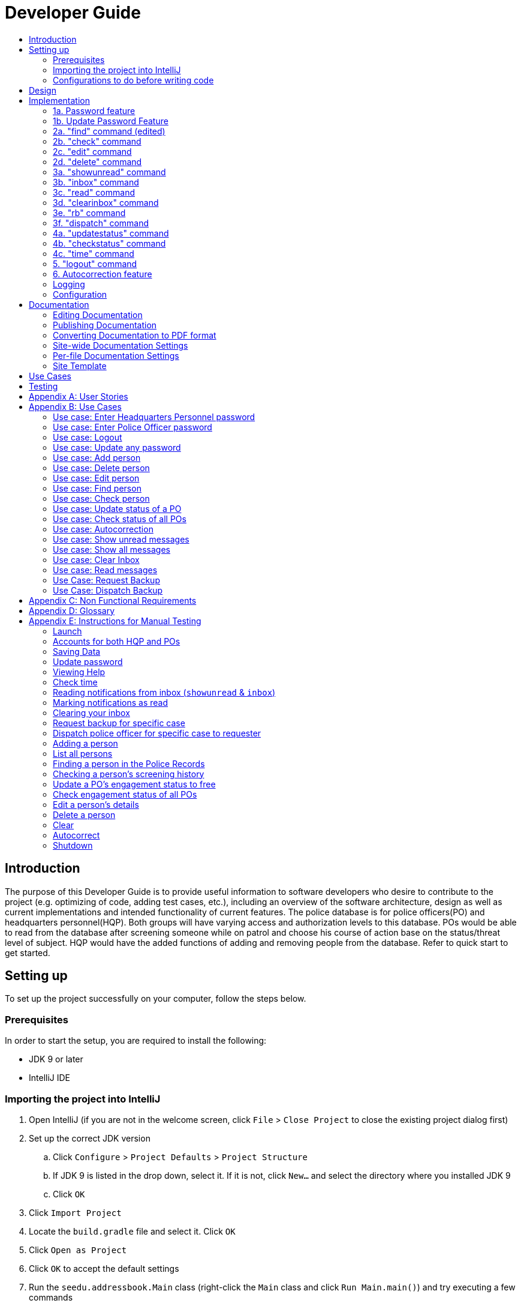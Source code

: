 = Developer Guide
:site-section: DeveloperGuide
:toc:
:toc-title:
:imagesDir: images
:stylesDir: stylesheets
:experimental:

== Introduction
The purpose of this Developer Guide is to provide useful information to software developers who desire to contribute to the project (e.g. optimizing of code, adding test cases, etc.), including an overview of the software architecture, design as well as current implementations and intended functionality of current features. The police database is for police officers(PO) and headquarters personnel(HQP). Both groups will have varying access and authorization levels to this database. POs would be able to read from the database after screening someone while on patrol and choose his course of action base on the status/threat level of subject. HQP would have the added functions of adding and removing people from the database. Refer to quick start to get started.

== Setting up
To set up the project successfully on your computer, follow the steps below.

=== Prerequisites
In order to start the setup, you are required to install the following:

* JDK 9 or later
* IntelliJ IDE

=== Importing the project into IntelliJ

. Open IntelliJ (if you are not in the welcome screen, click `File` > `Close Project` to close the existing project dialog first)
. Set up the correct JDK version
.. Click `Configure` > `Project Defaults` > `Project Structure`
.. If JDK 9 is listed in the drop down, select it. If it is not, click `New...` and select the directory where you installed JDK 9
.. Click `OK`
. Click `Import Project`
. Locate the `build.gradle` file and select it. Click `OK`
. Click `Open as Project`
. Click `OK` to accept the default settings
. Run the `seedu.addressbook.Main` class (right-click the `Main` class and click `Run Main.main()`) and try executing a few commands
. Run all the tests (right-click the `test` folder, and click `Run 'All Tests'`) and ensure that they pass
. Open the `StorageFile` file and check for any code errors
.. Due to an ongoing https://youtrack.jetbrains.com/issue/IDEA-189060[issue] with some of the newer versions of IntelliJ, code errors may be detected even if the project can be built and run successfully
.. To resolve this, place your cursor over any of the code section highlighted in red. Press kbd:[ALT + ENTER], and select `Add '--add-modules=java.xml.bind' to module compiler options`

=== Configurations to do before writing code

==== Configuring the coding style

This project follows https://github.com/oss-generic/process/blob/master/docs/CodingStandards.adoc[oss-generic coding standards]. IntelliJ's default style is mostly compliant with ours but it uses a different import order from ours. To rectify,

. Go to `File` > `Settings...` (Windows/Linux), or `IntelliJ IDEA` > `Preferences...` (macOS)
. Select `Editor` > `Code Style` > `Java`
. Click on the `Imports` tab to set the order

* For `Class count to use import with '\*'` and `Names count to use static import with '*'`: Set to `999` to prevent IntelliJ from contracting the import statements
* For `Import Layout`: The order is `import static all other imports`, `import java.\*`, `import javax.*`, `import org.\*`, `import com.*`, `import all other imports`. Add a `<blank line>` between each `import`

Optionally, you can follow the <<UsingCheckstyle#, UsingCheckstyle.adoc>> document to configure Intellij to check style-compliance as you write code.

==== Updating documentation to match your fork

After forking the repo, the documentation will still have the SE-EDU branding and refer to the `se-edu/addressbook-level3` repo.

If you plan to develop this fork as a separate product (i.e. instead of contributing to `se-edu/addressbook-level3`), you should do the following:

. Configure the <<Docs-SiteWideDocSettings, site-wide documentation settings>> in link:{repoURL}/build.gradle[`build.gradle`], such as the `site-name`, to suit your own project.

. Replace the URL in the attribute `repoURL` in link:{repoURL}/docs/DeveloperGuide.adoc[`DeveloperGuide.adoc`] and link:{repoURL}/docs/UserGuide.adoc[`UserGuide.adoc`] with the URL of your fork.

==== Setting up CI

Set up Travis to perform Continuous Integration (CI) for your fork. See <<UsingTravis#, UsingTravis.adoc>> to learn how to set it up.

== Design
The diagram below shows a high level architecture design of the current classes that are used in the project.

image::mainClassDiagramFULLedited.png[]

== Implementation
This section describes some of the more important details of certain features implemented.

// tag::password[]
[[password]]
=== 1a. Password feature

image::Password.PNG[]

*Current Implementation*

This feature provides different access levels of commands to the user, depending on the password entered.

. unlockDevice() - attempts to match a hashcoded user input with an existing password in the passwordStorage.txt file.

The following is an example usage scenario of the password feature.

Step 1: User enters password for HQP.

Step 2: decipherUserCommandText() in MainWindow class identifies command as a password input, through the use of isLocked() method in the Password class.

Step 3: unlockDevice() in Password class is called.

Step 4: The user input, userCommandText, is then hashcoded using userCommandText.hashCode().

Step 5: Using a Buffered reader from the readAndWrite class, a loop through passwordStorage.txt tries to match the hashcoded input with an existing password.

Step 6: The user and password are stored in passwordStorage.txt in this format : "userID (hashcoded)password".

Step 7: When matched, the userID is returned and a welcome message is displayed for the particular user.


==== Design Considerations

===== Aspect: How password feature is implemented

* **Alternative 1 (current choice):** Using a password with no need for username
** Pros: Reduce user's keyboard input
** Cons: Slow buffered reader has to loop through all passwords in the text file
* **Alternative 2:** Using username and password
** Pros: Can use a hashmap for quick look up, with the userID as key and hashcoded password as the value
** Cons: More input from user, and difficult to store in an external text file.

=== 1b. Update Password Feature
image::updatePassword.png[]

*Current Implementation*

This feature enables only HQP to update any existing password.

. updatePassword() - user enters existing password to update.
. updatePasswordFinal() - user enters new alphanumeric password to replace existing password.

The following is an example usage scenario of the update password feature.

Step 1: User enters password for HQP.

Step 2: User enters "update password" command.

Step 3: decipherUserCommandText() in MainWindow class identifies the command as "update password" and begins update password sequence.

Step 4: User enters password for HQP.

Step 5: Similar to the password feature, the process of the user input to match the existing HQP password maintains.

Step 6: User enters new 5-character long alphanumeric password.

Step 7: The new entered password runs through passwordValidityChecker() to check if the password is at least 5 characters long and at least alphanumeric. This password is stored as oneTimePassword String.

Step 8: The user enters the same new password. It matches with the oneTimePassword.

Step 9: The Buffered reader then reads reads through passwordStorage.txt, and a Print writer from the ReadAndWrite class writes existing passwords to a temporary file, while writing the new password in place of the old password to change.


==== Design Considerations

===== Aspect: How password feature is implemented

* **Alternative 1 (current choice):** Using a password with no need for username
** Pros: Reduce user's keyboard input
** Cons: Slow buffered reader has to loop through all passwords in the text file
* **Alternative 2:** Using username and password
** Pros: Can use a hashmap for quick look up, with the userID as key and hashcoded password as the value
** Cons: More input from user, and difficult to store in an external text file.

// end::password[]

// tag::find[]
[[find]]
=== 2a. "find" command (edited)
image::FindCommand_Sequence.png[]

*Current Implementation*

The new "find" command is revised from the existing "find" command in AB3. Instead of finding a person by name, it finds a person using his NRIC.
It also implements the following operations:

. execute() - executes the "find" command itself and displays the result to the user.
. getPersonWithNric() - Searches the Police Records to retrieve the person with the specified NRIC.

The following is an example usage scenario of the "find" command:

Step 1: The user input his password and unlocks the system.

Step 2: The user executes "find s1234567a" command.

Step 3: Parser class determines the command word and runs prepareFind method.

Step 4: prepareFind determines string is a valid nric, then instantiates a new FindCommand.

Step 5: Logic class calls the execute() method on the FindCommand object.

Step 6: The getPersonWithNric() method called in execute() searches the Police Records for the person with "s1234567a" if he exists and person is stored in a list.

Step 7: The person is found and is stored in a matchedPerson list variable. execute() returns a CommandResult using the matchedPerson list as its argument.

Step 8: The CommandResult object displays to the user the searched person and his details, all of which in string form.


Alternatives considered:

*  Continue to use the original way of finding by name
** However, there could be multiple people with the same name
** Using nric to find people would be better as each person has a unique nric
// end::find[]

// tag::check[]
[[check]]
=== 2b. "check" command
image::CheckCommand_Sequence.png[]

*Current Implementation*

Only HQP may use this command. This command displays the timestamps of which a person with the specified NRIC was screened using the "find" command.
The "check" command makes some use of the "find" command. Every time the "find" command successfully finds a person, a line in the format of:
"NRIC timestamp" is printed in a text file called "screeningHistory.txt". The "check" command will read this file and retrieve the timestamps
corresponding to the specified NRIC.

It also implements the following operations:

. execute() - executes the "check" command itself and displays the result to the user.
. getPersonWithNric() - Searches the Police Records to retrieve the person with the specified NRIC.

Below is an example of its usage:

Step 1: The user(a HQP) input his password and unlocks the system.

Step 2: The user executes "check s1234567a"

Step 3: Parser class determines the command word and runs prepareCheck method.

Step 4: prepareCheck determines string is a valid nric, then instantiates a new CheckCommand.

Step 5: Logic class calls the execute() method on the CheckCommand object.

Step 6: execute() also calls the getPersonWithNric() method. This method will read the screeningHistory.txt line by line, where each line
is in the format of "NRIC timestamp", for example "s1234567a 18/10/2018-2038hrs by hqp". Each line is split into the NRIC and timestamp. If line[0] is the NRIC specified,
the corresponding timestamp is stored in a list.

Step 7: The list from step 6 gets returned by execute() to create a CommandResult object which displays all the timestamps to the user.


Alternatives considered:

* Having a text file for each person, stored in a 'persons' folder
** Each timestamp would then be stored in the respective text file
** Pros: Retrieving timestamps would be much more efficient
** Cons: Space complexity would increase especially if the number of persons increased drastically
// end::check[]

// tag::edit[]
[[edit]]

=== 2c. "edit" command

image::EditCommand.png[]
*Current Implementation*

Only a HQP may use this command. This command allows HQP to update their chosen parameters which include the status, offense, postal code
and wanted attributes of a specific NRIC. It is similar to the "find" command in the sense that
it searches for the person in the Police Records list by NRIC. At least one parameter must be updated. Offenses are added not replaced.

It also implements these methods:

1. execute() - executes the "edit" command itself and displays result to user

This is an example scenario of "edit" command

Step 1: The user inputs HQP password and logs in as HQP.

Step 2: The user types "edit n/s1234567a p/510247 s/wanted w/murder o/gun" and executes it.

Step 3: Parser class determines the command word and runs the prepareEdit method

Step 4: prepareEdit method in Parser class would parse each non-empty input such as NRIC, Postal Code, Status, Wanted & Offense
        from the input text to instantiate the EditCommand class.

Step 5: Logic class then calls the execute method on EditCommand Object.
        Person with NRIC "s1234567a" is searched for in the Police Records. If he/she exists,
        then the person's attributes get updated accordingly.

Step 6: CommandResult with successful message is returned to Logic class, which then displays
        to user: "Edited person: s1234567a".

* Alternatives considered: Saving intended's person data, deleting it & adding a new person
** Pros: Would not need to change existing implementations of Person class
** Cons: Inefficient time complexity as need to delete & add new Person, complex implementation

// end::edit[]

// tag::delete[]
[[delete]]
=== 2d. "delete" command
image::DeleteCommand_Sequence.png[]

*Current Implementation*

Only a HQP may use this command. A person's data is allowed to be deleted from the Police Records. It also
implements the following methods:

. execute() - executes the "delete" command itself and displays the success or error message to the user
. resultDeletePrediction() - In the event that the user inputs an NRIC that does not exists, this method will check the Police Records and try to return any person with a similar NRIC to what was given by the user

The following is an example usage scenario of the "delete" command:

Step 1: The user(a HQP) input his password and unlocks the system.

Step 2: The user executes "delete s1234567a"

Step 3: Parser class determines the command word and runs prepareDelete method.

Step 4: prepareDelete determines string is a valid nric, then instantiates a new DeleteCommand.

Step 5: Logic class calls the execute() method on the DeleteCommand object.

Step 6: In execute(), the Police Records will be iterated through to see if the person with the said NRIC exists.
If not, resultDeletePrediction() will be called to check if any person has an NRIC close to the input.

Step 7: Once the person is deleted, a success message will be displayed to the user using a CommandResult object,
else it would be an error message stating the person with said NRIC does not exist


Alternatives considered:

* Delete by name parameter
** Pros: Much more readable to user to delete a name than an NRIC
** Cons: There can be more than 1 person with the same name, so deleting should use a more unique parameter
//end ::delete[]

// tag::wkFeatures[]
[[wkFeatures]]

=== 3a. "showunread" command
image::inboxCommand.png[]

*Current Implementation*

Once system is unlocked, regardless of which user you are, you can use this command. This command lists the new/unread messages in your inbox based on the password you used to unlock the system.
When messages are sent, they are stored inside a text file called "inboxMessages/'userID'", where 'userID' refers to the ID of the intended recipient.
These text files store messages directed to each individual who can log in and access their personalised inbox.
It also implements the following operations:

. execute() - executes the "showunread" command itself and displays the result to the user.
. loadMessages() - Searches the text file storing messages for the specific police officer identified by the userID and loads it into a data structure, sorting the messages according to how urgent they should be attended to (sorted first by read status, followed by priority and then the time the message was sent).
. concatenateMsg() - Loaded messages are then concatenated in a single string as `fullPrintedMessage` and passed to the main window through CommandResult.

The following is an example usage scenario of the "showunread" command:

Step 1: The user input his password and unlocks the system.

Step 2: The user executes "showunread" command. The "showunread" command calls execute() which also calls getMessagesFor() method.

Step 3: The loadMessages() method searches message storage file for the messages directed to the respective user, if any, and they are stored into a data structure.

Step 4: The messages that are found and are stored in a TreeSet, split by its read status, message priority, timestamp, and the message itself for sorting purposes.

Step 5: The concatenateMsg() method will then append all unread messages in sorted order to a string to be passed to the CommandResult object later.

Step 6: execute() returns a CommandResult using the concatenated string as its argument.

Step 7: The CommandResult object displays to the user the number of unread messages he has, and the list of unread messages sorted according to their urgency.


Alternatives considered:

* Using a List instead of a TreeSet.
** Pros: Smaller space complexity.
** Cons: Less efficient code as 'sort' function must be called every time a new message is stored to maintain sorted order.
Eventually, we decided to use TreeSet in our implementation as we felt that the pros outweighed the cons. This becomes more obvious when the amount of data stored gets larger.

* Using a single text file for storing messages, storing the userID of the recipient in the text file.
** Pros: Fewer files to manage and filepaths to traverse.
** Cons: Less efficient as it means more memory is required for storage per message stored (additional information of recipient of message required to be stored in the data structure itself when loaded).
Eventually, we also used multiple message storage files, each dedicated to a specific user, as this allowed us to increase the time efficiency of the code as the getMessagesFor() method did not need to sort through the messages based on recipient anymore. This benefit becomes especially obvious as well when there is a large number of messages that has to be stored, directed towards multiple users.

=== 3b. "inbox" command

*Current Implementation*
Inbox command has the same implementation as the "showunread" command - except that it shows you all the messages that are in your inbox (both read and unread).
This is to allow you to access the messages that you have previously marked as read.

=== 3c. "read" command
image::ReadCommand_Sequence.png[]

*Current Implementation*

Once the system is unlocked, you can access unread messages directed to you via the "showunread" command explained above.
Once action has been taken based on what the message sent to you is about, you can mark the message as read using the "read" command. Messages displayd in "showunread" command is first stored inside a static HashMap, with the key as the message index and the message itself as the value of the HashMap. When the user wishes to mark a message as read, he will type "read 'index'", and the respective message displayed at that specific index will be marked as read and updated in the message storage file of the user.
The "read" command can only be used after the "showunread" command has been used at least once successfully.

The following is an example usage scenario of the "read" command:

Step 1: User inputs his password and unlocks the system.

Step 2: User executes "showunread" OR "inbox" command. If command is successfully executed, a list of unread messages directed to the user will be displayed.

Step 3: Messages that are read from the user's inbox will also be recorded in a static HashMap called `recordNotifications`, with the message index used as the key.

Step 4: User executes "read 3" command. If 3 is a valid index (i.e. there were at least 3 unread messages that were displayed), the third message displayed will be marked as read.

Step 5: For the messages to be marked as read, the message itself is updated in the HashMap based on the index, and the message storage text file will be overwritten with the messages stored in the HashMap, effectively updating the read status of the message read.

Step 6: The CommandResult object displays to the user a message indicating that the updating of the read status was successful or not.

=== 3d. "clearinbox" command
image::ClearInboxCommand_Sequence.png[]

*Current Implementation*

Once the system is unlocked, you can clear your own inbox should there be too many messages stored in it using this command.
Once the command has been entered, ReadNotification object will first be generated to attempt reading from the text file storing messages in your inbox.
This is to check that the file exists in the first place. If it reads from the text file successfully, a WriteNotification object will then be generated, instantiating a PrintWriter that overwrites the contents in the
text file storing the messages in your inbox.

It also implements the following methods:

. execute() - executes the "clearinbox" command and displays the result to the user.
. readFromFile() - method from ReadNotification object that attempts to access the contents of the text file.
. clearInbox() - method from WriteNotification object that clears the content in the text file storing the user's messages.
. clearInboxRecords() - clears any records of messages displayed to ensure that all traces of existing messages are also cleared.

The following is an example usage scenario of the "clearinbox" command:

Step 1: User inputs his password and unlocks the system.

Step 2: User executes "clearinbox" command. If command is successfully executed, the feedback "Inbox cleared!" will be displayed to the user.
// end::wkFeatures[]

// tag::request[]
[[request]]
=== 3e. "rb" command

image::RequestCommand.PNG[]

*Current Implementation*

The rb command is an abbreviation of request backup.
Both PO & HQP can use this command as anyone can request for help.
When the command is executed, a Msg object is generated.
Inside this Msg object, several fields exist which include:

- Priority of offense
- Patrol resource ID of requester
- Patrol resource respective Google Maps URL Location.
- Current case patrol resource needs help with

Then the Msg object is passed to the writeNotifcation object to be written into the HQP's message file.
The filepath for HQP's message is ./inboxMessages/headquartersInbox

It also implements these following methods:

1. execute() - executes the "RequestHelpCommand" command and displays result to user.

The following is an example usage scenario of the "rb" command:

Step 1: User inputs PO1 password and logs in as PO1.

Step 2: User executes "rb gun".

Step 3: Parser class identifies user command as "rb" and runs prepareRequest method.

Step 4: prepareRequest method identifies offense & current user ID session.

Step 5: RequestHelpCommand class is instantiated with message template consisting  & case
        which in this case is 'gun'.

Step 6: WriteNotification is instantiated to write the message the HQP inbox file.

Step 7: CommandResult with successful message is returned to Logic class, which then displays
                to user: "Request for backup case from po1 has been sent to HQP."



* Alternatives considered: Chat Client API
** Pros: Real time system supported, allows remote communication
** Cons: Chat Client does not store messages after closing application (data does not persist), not much API documentation available for beginners

// end::request[]

// tag::dispatch[]
[[dispatch]]
=== 3f. "dispatch" command
image::DispatchCommand.PNG[]

*Current Implementation*

Only HQP has access to the "dispatch" command.
Dispatch command sends a message to both the designated requester & backup officers.
The system creates two WriteNotification classes, the first writes to the requester
inbox and the second writes to the backup officer inbox.

The message sent to the requester's inbox includes the ETA for the backup officer
with his/her location both in raw longitude & latitude form and Google Maps URL format.

It is similar for the message sent to the backup's inbox which includes the ETA that
he/she should arrive within & Google Maps URL location of the requester's Location.

It also implements these following methods:

1. execute() - executes "dispatch" command and displays result to user

The following is an example usage scenario of the "dispatch" command:

Step 1: User inputs HQP password and logs in as HQP.

Step 2: User executes "dispatch PO1 gun PO3".

Step 3: Parser class identifies user command as "dispatch" and runs prepareDispatch method.

Step 4: prepareDispatch method identifies PO1 as backup officer, gun as case & PO3 as requester officer.

Step 5: DispatchCommand class is instantiated with 2 different WriteNotification classes for two different files.

Step 6: DispatchCommand object is executed,
        Msg for requester & backup officer are generated to include content explained above.

Step 7: Both Msg objects are passed to WriteNotification class to be written to the respective recipient files.

Step 8: CommandResult with successful message is returned to Logic class, which then displays
        to user: "Dispatch for PO3 backup is successful."
// end::dispatch[]

* Alternatives considered: Chat Client API
** Pros: Allows real time system with remote access so police officers can view in real time
** Cons: Chat Client does not store messages after closing application (data does not persist), not much API documentation for beginners

// tag::updatestatus[]
[[updatestatus]]
=== 4a. "updatestatus" command
image::UpdateStatus_Sequence.png[]

*Current Implementation*

Only HQP can use this command. This command sets the engagement status(the "isEngaged" boolean) of a PO to false.
It also implements the following methods:

. execute() - executes the "updatestatus po[id]" command, sets the isEngaged boolean to false and displays the result to the user

The following is an example usage scenario of the "updatestatus" command:

Step 1: User inputs password and unlocks the system

Step 2: User executes "updatestatus po1" (example PO here is "po1")

Step 3: Parser class identifies command as "updatestatus" and runs prepareUpdateStatus method.

Step 4: prepareUpdateStatus checks is po1 is a valid PO ID through a regex expression and instantiates a new UpdateStatus command.

Step 5: Logic class calls the execute() method in the UpdateStatusCommand object.

Step 6: execute() also calls for the setStatus() method in PatrolResourceStatus class sets the isEngaged boolean of "po1", in this case, to false.

Step 7: A CommandResult object with the successful message is created to be displayed to the user.


Alternatives considered:

* Using a text file to store the statuses of the POs
** Pros: The statuses are saved even after exiting the system
** Cons: Time and space complexity increases especially if there are many POs to manage
// end::updatestatus[]

// tag::checkstatus[]
[[checkstatus]]
=== 4b. "checkstatus" command
image::CheckStatus_Sequence.png[]

*Current Implementation*

This command lists out all the POs and their current engagement statuses. The POs and their details are stored in an Arraylist as the assumption here is the system will be running continuously for the whole working time, or shift, for example.
It also implements the following methods:

. execute() - executes the "checkstatus" command and stores all POs in a list
. extractEngagementInformation() - iterates through the ArrayList of POs and only store and return their ID and engagement statuses

The following is an example usage scenario of the "checkstatus" command:

Step 1: User inputs password and unlocks the system.

Step 2: User executes "checkstatus".

Step 3: Parser class identifies command as "checkstatus" and returns a new CheckPOStatusCommand object.

Step 4: Logic class calls the execute() method in the CheckPOStatusCommand object.

Step 5: execute() also calls for the extractEngagementInformation() method and stores the PO Ids and the engagement status in a list.

Step 6: A CommandResult object is created and displays the list to the user.


Alternatives considered:

* Similar to what was mentioned in "updatestatus" command section, use a text file for each PO and store their status
** Pros: Easier to identify a PO, just look for the text file with their ID
** Cons: Space would be an issue especially when there are many POs to manage
// end::checkstatus[]

=== 4c. "time" command

*Current Implementation*

This command displays the current time to both HQP & PO.

. execute() - executes the "DateTimeCommand" command

The following is an example usage scenario of the "time" command:

Step 1: User inputs password and unlocks the system.

Step 2: User types "time" and executes it.

Step 3: Parser class identifies command as "time" and returns a DateTimeCommand object.

Step 4: Logic class calls the execute() method in the DateTimeCommand object.

Step 5: execute() calls


//tag::logout[]
[[logout]]

=== 5. "logout" command

*Current Implementation*

This command logs the current user out of the System.

. execute() - executes the "logout" command and returns all boolean flags related to passwords are set to false.

The following is an example usage scenario of the "logout" command:

Step 1: User executes "logout".

Step 2: decipherUserCommandText() in MainWindow class identifies command as "logout".

Step 3: Boolean flags for isHQP, isPO1, isPO2, isPO3, isPO4, isPO5 in the Password class is set to false. This is done using the lockIsHqp() and lockIsPo() methods in the Password class.

Step 4: isUpdatePasswordConfirm and isUpdatingPassword flags are also set to false through lockUpdatePasswordConfirm() and lockUpdatingPassword() in the Password class is also set to false.

Step 5: A CommandResult object is created and displays a message that the user is logged out of the System and prompts for a password.


==== Design Considerations

===== Aspect: How logout executes

* **Alternative 1 (current choice):** Logout extends command.
** Pros: Easy to implement.
** Cons: Using MainWindow instead of parser to detect that it is the logout command.
* **Alternative 2:** Logout as a method in password class.
** Pros: Can access boolean flags privately in the same class.
** Cons: Not using abstract class of command.

// end::logout[]

// tag::autocorrect[]
[[autocorrect]]

=== 6. Autocorrection feature
image::AutoCorrectSequence.png[]

*Current Implementation*

The autocorrect mechanism is facilitated by use of dynamic programming.
The algorithm called EditDistance checks the number of single character
changes to be made to convert an invalid input into one expected by the
system. Currently, changes involving one single character can be corrected
by the system.
It implements the following operations:

. checkDistance() - It returns the edit distance needed to convert one
string to the other. In this case, it returns the number of single character
changes (either addition of a character, deletion of a character or changing
a character) to convert invalid user input into its most probable correct
implementation.
. getCommands() - This function returns the list of possible commands that
the user can input.

The following is an example usage scenario of the autocorrection feature:

Step 1: The user inputs his password and unlocks the system.

Step 2: The user enters an invalid command.

Step 3: The system predicts the most probable intended command the user
would have wanted to input, based on a threshold and then prompts the user
to use the prediction given in its valid format.

The input is checked by the algorithm in the MainWindow before it is sent
to the Parser class. This is to ensure invalid input can be caught by the
algorithm to give its correction before it is deemed as invalid by the Parser
during which time all commands will be laid out to the user.

Alternatives considered:

* Running the algorithm from the Parser- This however will not allow the
prediction to be reported efficiently.

* Include predictions with more than one character changes- This will bring
in ambiguity in the correction algorithm and increases chances of errors.

//end::autocorrect[]

=== Logging

We are using `java.util.logging` package for logging. The `Parser` class is used to manage the logging levels and logging destinations.

* The logging level can be controlled using the `logLevel` setting in the configuration file (See <<Implementation-Configuration>>)
* The `Logger` for a class can be obtained using `Parser.getLogger(Class)` which will log messages according to the specified logging level
* Currently log messages are output through: `Console` and to a `.log` file.

*Logging Levels*

* `SEVERE` : Critical problem detected which may possibly cause the termination of the application
* `WARNING` : Can continue, but with caution
* `INFO` : Information showing the noteworthy actions by the App
* `FINE` : Details that is not usually noteworthy but may be useful in debugging e.g. print the actual list instead of just its size

=== Configuration

Certain properties of the application can be controlled (e.g App name, logging level) through the configuration file (default: `config.json`).

== Documentation

We use asciidoc for writing documentation.

[NOTE]
We chose asciidoc over Markdown because asciidoc, although a bit more complex than Markdown, provides more flexibility in formatting.

=== Editing Documentation

See <<UsingGradle#rendering-asciidoc-files, UsingGradle.adoc>> to learn how to render `.adoc` files locally to preview the end result of your edits.
Alternatively, you can download the AsciiDoc plugin for IntelliJ, which allows you to preview the changes you have made to your `.adoc` files in real-time.

=== Publishing Documentation

See <<UsingTravis#deploying-github-pages, UsingTravis.adoc>> to learn how to deploy GitHub Pages using Travis.

=== Converting Documentation to PDF format

We use https://www.google.com/chrome/browser/desktop/[Google Chrome] for converting documentation to PDF format, as Chrome's PDF engine preserves hyperlinks used in webpages.

Here are the steps to convert the project documentation files to PDF format.

.  Follow the instructions in <<UsingGradle#rendering-asciidoc-files, UsingGradle.adoc>> to convert the AsciiDoc files in the `docs/` directory to HTML format.
.  Go to your generated HTML files in the `build/docs` folder, right click on them and select `Open with` -> `Google Chrome`.
.  Within Chrome, click on the `Print` option in Chrome's menu.
.  Set the destination to `Save as PDF`, then click `Save` to save a copy of the file in PDF format. For best results, use the settings indicated in the screenshot below.

.Saving documentation as PDF files in Chrome
image::chrome_save_as_pdf.png[width="300"]

[[Docs-SiteWideDocSettings]]
=== Site-wide Documentation Settings

The link:{repoURL}/build.gradle[`build.gradle`] file specifies some project-specific https://asciidoctor.org/docs/user-manual/#attributes[asciidoc attributes] which affects how all documentation files within this project are rendered.

[TIP]
Attributes left unset in the `build.gradle` file will use their *default value*, if any.

[cols="1,2a,1", options="header"]
.List of site-wide attributes
|===
|Attribute name |Description |Default value

|`site-name`
|The name of the website.
If set, the name will be displayed near the top of the page.
|_not set_

|`site-githuburl`
|URL to the site's repository on https://github.com[GitHub].
Setting this will add a "View on GitHub" link in the navigation bar.
|_not set_

|`site-seedu`
|Define this attribute if the project is an official SE-EDU project.
This will render the SE-EDU navigation bar at the top of the page, and add some SE-EDU-specific navigation items.
|_not set_

|===

[[Docs-PerFileDocSettings]]
=== Per-file Documentation Settings

Each `.adoc` file may also specify some file-specific https://asciidoctor.org/docs/user-manual/#attributes[asciidoc attributes] which affects how the file is rendered.

Asciidoctor's https://asciidoctor.org/docs/user-manual/#builtin-attributes[built-in attributes] may be specified and used as well.

[TIP]
Attributes left unset in `.adoc` files will use their *default value*, if any.

[cols="1,2a,1", options="header"]
.List of per-file attributes, excluding Asciidoctor's built-in attributes
|===
|Attribute name |Description |Default value

|`site-section`
|Site section that the document belongs to.
This will cause the associated item in the navigation bar to be highlighted.
One of: `UserGuide`, `DeveloperGuide`, ``LearningOutcomes``{asterisk}, `AboutUs`, `ContactUs`

_{asterisk} Official SE-EDU projects only_
|_not set_

|`no-site-header`
|Set this attribute to remove the site navigation bar.
|_not set_

|===

=== Site Template

The files in link:{repoURL}/docs/stylesheets[`docs/stylesheets`] are the https://developer.mozilla.org/en-US/docs/Web/CSS[CSS stylesheets] of the site.
You can modify them to change some properties of the site's design.

The files in link:{repoURL}/docs/templates[`docs/templates`] controls the rendering of `.adoc` files into HTML5.
These template files are written in a mixture of https://www.ruby-lang.org[Ruby] and http://slim-lang.com[Slim].

[WARNING]
====
Modifying the template files in link:{repoURL}/docs/templates[`docs/templates`] requires some knowledge and experience with Ruby and Asciidoctor's API.
You should only modify them if you need greater control over the site's layout than what stylesheets can provide.
The SE-EDU team does not provide support for modified template files.
====


== Use Cases
The use cases for the current features and commands implemented can be found in Appendix B.

== Testing
To run tests for the project, complete the step below.

* In IntelliJ, right-click on the `test` folder and choose `Run 'All Tests'`

// tag::stories[]

[appendix]

[[stories]]
== User Stories

Priorities: High (must have) - `* * \*`, Medium (nice to have) - `* \*`, Low (unlikely to have) - `*`

PO- Police Officer
HQP- Headquarters Personnel

[width="100%",cols="22%,<23%,<25%,<30%",options="header",]
|===========================================================================================================================================
|Priority |As a ... |I want to ... |So that I can...
|`* * *` |PO |request backup efficiently and quickly |get help in dangerous situations like capturing an escaped criminal, saving a person’s life
|`* * *` |PO |know if accused is dangerous |know the steps I should take to handle the accused
|`* * *` |PO |easily access numerous NRICs and commands with autocorrection |be efficient in going through many records even if some mistake is made
|`* * *` |PO |quickly screen the subject using his NRIC |know his current status and past offences if any
|`* * *` |HQP |know the screening history of a particular subject using his NRIC |use it in my investigation
|`* * *` |PO |secure my device with a password |prevent breach of confidential data
|`* *` |HQP |update password of any device regularly |so that I can increase security
|`*` |PO |know the serial number and battery level |to return it to HQ and charge it when necessary
|===========================================================================================================================================

// end::stories[]
[appendix]
== Use Cases

(For all use cases below, the *System* is the `Police Records` and the *User* is either the `Police Officer (PO)' or 'Headquarters Personnel (HQP)', unless specified otherwise)

=== Use case: Enter Headquarters Personnel password

*MSS*

. User opens System.
. System prompts User to enter his password.
. User enters HQP password.
. System displays message "Welcome Headquarters Personnel" and System prompts User for a command. Only HQP commands are set to accessible.
+
Use case ends.

*Extensions*

* 3a. User enters invalid password.
** 3a1. System displays an error message and allows one less attempt for User at entering a correct password, with a maximum of 5 attempts.
+
Use case resumes at step 1.

* 3b. The number of attempts reaches zero.
** 3b1. System shuts down.
+
Use case ends.

=== Use case: Enter Police Officer password

*MSS*

. User opens System.
. System prompts User to enter his password.
. User enters Police Officer password.
. Only Police Officer commands are set to accessible, System displays message "Welcome Police Officer" and System prompts User for a command.
+
Use case ends.

*Extensions*

* 3a. User enters invalid password.
** 3a1. System displays an error message and allows one less attempt for User at entering a correct password, with a maximum of 5 attempts.
+
Use case resumes at step 1.

* 3b. The number of attempts reaches zero.
** 3b1. System shuts down.
+
Use case ends.

=== Use case: Logout

*MSS*

. User logs out of the System at any point.
. System sets all commands to inaccessible, displays System logout message and prompts User for password.

Use case ends.

=== Use case: Update any password

*MSS*

. User requests to update password.
. System prompts User for current password to change.
. User enters existing password.
. System prompts User to enter new password.
. User enters new alphanumeric password.
. System prompts User to enter new password again.
. User enters same new alphanumeric password.
. System updates password to change to the new alphanumeric password and displays update password success message.
+
Use case ends.

*Extensions*

* 3a. User enters invalid password.
** 3a1. System displays an error message and allows one less attempt for User at entering a correct password, with a a maximum of 5 attempts.
+
Use case resumes at step 2.

* 3b. The number of attempts reaches zero.
** 3b1. System shuts down.
+
Use case ends.

* 5a or 7a. User enters new password without a number.
* 5a1 or 7a1. System shows error message to include at least one number and prompts User to enter new alphanumeric password again.
+
Use case resumes at step 5.

* 5b or 7b. User enters new password without a letter.
* 5b1 or 7b1. System shows error message to include at least one letter and prompts User to enter new alphanumeric password again.
+
Use case resumes at step 5.

* 5c or 7c. User enters new password without a letter nor a number.
* 5c1 or 7c1. System shows error message for invalid new password.
+
Use case resumes at step 5.

=== Use case: Add person

*MSS*

. User opens System.
. System prompts User to enter his password.
. User enters password.
. System prompts user to enter his command.
. User requests to add person to the list.
. System adds person to the list and informs User that person has been successfully added.
+
Use case ends.

*Extensions*

* 6a. Person already exists in the list.
** 6a1. System shows an error message.
+
Use case ends.

* 6b. User enters person’s details with invalid formats.
** 6b1. System shows an error message.
+
Use case resumes at step 5.

* *a. At any time, User cancels add action.
** *a1. System requests for confirmation to cancel.
** *a2. User confirms cancellation.
+
Use case ends.

=== Use case: Delete person

*MSS*

. User opens System.
. System prompts user to enter his password.
. User enters password.
. System prompts user to enter his command.
. User keys in NRIC of person to delete
. System deletes the person.
. User requests to list persons.
. System shows a list of persons.
. User requests to delete a specific person in the list.
. System deletes the person.
+
Use case ends.

*Extensions*

* 3a. User enters an invalid password.
** 3a1. System shows an error message.
+
Use case resumes at step 1.

* 5a. User enters invalid NRIC.
** 5a1. System shows an error message.
+
Use case resumes at step 5.

* *a. At any time, User chooses to cancel the delete action.
** *a1. System requests confirmation to cancel.
** *a2. User confirms the cancellation.
+
Use case ends.

// tag::edit[]
[[edit]]
=== Use case: Edit person

*MSS*

. User opens System.
. System prompts user to enter his password.
. User enters password.
. System prompts user to enter his command.
. User keys in edit command with NRIC and new details of person to change
. System edits the person’s respective details.
+
Use case ends.

*Extensions*

* 3a. User enters an invalid password.
** 3a1. System shows an error message.
+
Use case resumes at step 2.

* 4a. User enters invalid NRIC format
** 4a1. System shows an error message stating that NRIC has a certain alphanumeric format.
+
Use case resumes at step 4.

* 4b. User enters NRIC of a person that does not exist in the police records
** 4b1. System shows an error message stating that person could not be found.
+
Use case resumes at step 4.

* 4c. User enters edit command with only NRIC tag without other details to change.
** 4c1. System shows an error message stating that format is invalid
+
Use case resumes at step 4.

* 4d. User enters edit command with proper NRIC format and Postal Code that is not 6 digits long.
** 4d1. System shows an error message stating that Postal Code must be 6 digits long.
+
Use case resumes at step 4.

* 4e. User enters edit command with proper NRIC and wanted status that is invalid.
** 4e1. System shows an error message stating that wanted status should be only of 3 types.
+
Use case resumes at step 4.

* 4f. User enters edit command with proper NRIC and invalid offense.
** 4f1. System shows an error message stating offense is not in the list.
** 4f2. System shows list of valid offenses
+
Use case resumes at step 4.

* 8a. User enters person's details with invalid format.
** 8a1. System shows an error message suggesting the correct usage of the command.
+
Use case resumes at step 4.
// end::edit[]


// tag::find[]
[[find]]
=== Use case: Find person

*MSS*

. User boots System.
. System prompts user to enter his password.
. User enters password.
. System prompts user to enter his command.
. User requests to find person
. System prompts User to key in NRIC to find
. User enters NRIC of person
. System displays details of person, if found on the list.
+
Use case ends.

*Extensions*

* 3a. User enters an invalid password.
** 3a1. System shows an error message.
+
Use case resumes at step 2.

* 7a. User enters an NRIC that does not exist in the list.
** 7a1. System informs User that person is not in the list.
+
Use case ends.

* 7b. User enters person's NRIC with invalid format.
** 7b1. System shows an error message.
+
Use case resumes at step 6.

* 8a. The list of persons is empty.
** 8a1. System shows an error message.
+
Use case ends.
// end::find[]

// tag::check[]
[[check]]
=== Use case: Check person

*MSS*

. User opens System.
. System prompts user to enter his password.
. User enters password.
. System prompts user to enter his command.
. User requests to check person's screening history.
. System prompts User to key in NRIC to check.
. User enters NRIC of person.
. System displays past screening timestamps of person, if found on the list.
+
Use case ends.

*Extensions*

* 3a. User enters an invalid password.
** 3a1. System shows an error message.
+
Use case resumes at step 2.

* 5a. The list is empty.
** 5a1. System shows an error message.
+
Use case ends.

* 6a. User enters person's details with invalid format.
** 6a1. System shows an error message.
+
Use case resumes at step 6.

* 6b. User enters an NRIC that does not exist in the list.
** 6b1. System informs User that person is not in the list.
+
Use case ends.

* 6c. User enters the an NRIC with invalid format.
** 6c1. System shows an error message.
+
Use case ends.
// end::check[]

// tag::updatestatus[]
[[updatestatus]]
=== Use case: Update status of a PO

*MSS*

. User opens System.
. System prompts user to enter his password.
. User enters password.
. System prompts user to enter his command.
. User requests to update the engagement status of a PO (e.g "po1") to free
. System prompts User to specify the PO
. User enters the PO
. System shows the user that the PO's status has been updated
+
Use case ends.

*Extensions*

* 3a. User enters an invalid password.
** 3a1. System shows an error message.
+
Use case ends.

* 5a. User enters Command in an invalid format.
** 5a1. System shows an error message
+
Use case ends.

* 7a. User enters an invalid PO ID or a PO that does not exist.
** 7a1. System shows an error message
+
Use case ends.
// end::updatestatus[]

// tag::checkstatus[]
[[checkstatus]]
=== Use case: Check status of all POs

*MSS*

. User opens System.
. System prompts user to enter his password.
. User enters password.
. System prompts user to enter his command.
. User requests to see all POs and their current engagement status
. System shows the user a list of POs and each of their engagement status
+
Use case ends.

*Extensions*

* 3a. User enters an invalid password.
** 3a1. System shows an error message.
+
Use case ends.

* 5a. User enters Command in an invalid format.
** 5a1. System shows an error message
+
Use case ends.
// end::checkstatus[]

//tag::usecase[]
[[usecase]]

=== Use case: Autocorrection

*MSS*

. User opens System.
. System prompts user to enter his password.
. User enters password.
. System prompts user to enter his command.
. User enters invalid input.
. System predicts what the user would have wanted to type and displays the list of valid inputs, if any.
+
Use case ends.

*Extensions*

* 3a. User enters an invalid password.
** 3a1. System shows an error message.
+
Use case resumes at step 2.

* 5a. User enters an invalid input which is an invalid command.
** 5a1. System also displays the valid usage of the command.
+
Use case ends.

* 5b. User enters an invalid input for which the system cannot find a prediction.
** 5b1. System shows error message.
+
Use case ends.

* *a. At any time, user chooses to cancel the delete action.
** *a1. System requests confirmation to cancel.
** *a2. User confirms the cancellation.
+
Use case ends.

//end::usecase[]

// tag::inbox[]
[[inbox]]

=== Use case: Show unread messages

*MSS*

. User opens System.
. System prompts user to enter his password.
. User enters password.
. System prompts user to enter his command.
. User requests to display unread messages in inbox.
. System prints the number of unread messages and list of unread messages.
+
Use case ends.

*Extensions*

* 5a. There are no messages.
** 5a1. System informs user that there are no messages available.
+
Use case ends.

* 5b. There are no unread messages.
** 5b1. System informs user that there are no unread messages.
+
Use case ends.

* 5c. File containing user's inbox messages is missing.
** 5c1. System informs user that there was an error loading messages.
+
Use case ends.

=== Use case: Show all messages

*MSS*

. User opens System.
. System prompts user to enter his password.
. User enters password.
. System prompts user to enter his command.
. User requests to display all messages in inbox.
. System prints the total number of messages, number of unread messages and full list of messages.
+
Use case ends.

*Extensions*

* 5a. There are no messages.
** 5a1. System informs user that there are no messages available.
+
Use case ends.

* 5b. There are no unread messages.
** 5b1. System informs user of his total number of messages, that there are 0 unread messages and the full list of messages.
+
Use case ends.

=== Use case: Clear Inbox

*MSS*

. User opens System.
. System prompts user to enter his password.
. User enters password.
. System prompts user to enter his command.
. User enters command to clear his inbox.
. System informs user that his inbox has been cleared.
+
Use case ends.

*Extensions*

* 5a. There are no messages.
** 5a1. System informs user that inbox has been cleared.
+
Use case ends.

* 6a. File storing user's inbox messages cannot be found.
** 6a1. System informs user that inbox clearance has been unsuccessful and that the storage file is missing.
+
Use case ends.

=== Use case: Read messages

*MSS*

. User opens System.
. System prompts user to enter his password.
. User enters password.
. System prompts user to enter his command.
. User enters command to `Show Unread Messages`
. System finds the text file storing user's messages and displays a numbered list of messages that are unread.
. User enters the message number he wishes to mark as read.
. System updates message read status to 'read'.
+
Use case ends.

*Extensions*

* 7a. User enters an invalid index.
** 7a1. System shows an error message and informs user of the valid index range.
+
Use case ends.

* 7b. User enters an extremely large number for the index.
** 7b1. System informs user that the index entered is too large.

* 7c. There are no unread messages.
** 7c1. System informs user that there are no unread messages.
+
Use case ends.


* *a. At anytime, user chooses to stop marking messages as read.
+
Use case ends.
// end::inbox[]

// tag::request[]
[[request]]
=== Use Case: Request Backup

*MSS*

. User opens System.
. System prompts User to enter his password.
. User enters his password.
. System prompts User to key in command.
. User types in to request backup with pre-defined case types.
. System adds message into Headquarters inbox.
. User will be notified with success message.
+
Use case ends.

*Extensions*

* 3a. User enters an invalid password.
** 3a1. System shows an error message.
+
Use case resumes in step 2.

* 5a. User enters an invalid input with invalid command format.
** 5a1. System shows error message and prompts correct format for request feature.
+
Use case resumes from step 4.

* 5b. User enters an invalid case type.
** 5b1. System shows an error message and prompts user with list of offences.
+
Use case resumes at step 4.
// end::request[]


// tag::dispatch[]
[[dispatch]]
=== Use Case: Dispatch Backup

*MSS*

. User opens System.
. System prompts User to enter his password.
. User enters his password.
. System prompts User to key in command.
. User keys in backup officer to assist requester with case type.
. System adds new message with ETA & location of backup officer and case type in requester inbox.
. System adds new message with ETA & location of requester and case type in backup officer inbox.
+
Use case ends.

*Extensions*

* 0a. User keys in invalid command format.
** 0a1. System shows error message and prompts correct format for dispatch feature.
+
Use case resumes from step 4.

* 3a. The entered password is invalid.
** 3a1. System shows an error message.
+
Use case resumes in step 2.

* 5a. User is not a Headquarter Personnel.
** 5a1. System shows an error message stating invalid credentials.
+
Use case resumes in step 4.

* 5b. User enters an engaged police officer as backup.
** 5b1. System shows an error message stating that the police officer entered is engaged.
+
Use case resumes in step 4.

* 5c. User enters an invalid case type.
** 5c1.  System shows an error message and prompts user with list of offences.
+
Use case resumes at step 4.

* 5d. User enters same officer for backup & requester.
** 5d1.  System shows an error message stating that backup & requester is same officer.
+
Use Case resumes at step 4.
// end:dispatch[]


[appendix]

//tag:nfr[]

[[nfr]]

== Non Functional Requirements

. Should work on any <<mainstream-os, mainstream OS>> as long as it has Java 9 or higher installed.
. Should be able to hold up to 1000 persons.
. Should come with automated unit tests and open source code.
. Should favor DOS style commands over Unix-style commands.
. Business/domain rules:
.. Device should accept any more input after 9 characters when PO is inputting NRIC
.. Device will constantly remind PO to charge if battery level goes below a certain level.
. Accessibility: Different levels of access for POs and HQPs and drivers (ambulance,fire truck).
. Performance requirements: The system should respond within two seconds.
. Security requirements: The system should be password locked.
. Data requirements:
.. Data should persist, and not volatile.
.. Data should be recoverable from last save point

//end:nfr[]

[appendix]
// tag::glossary[]
[[glossary]]

== Glossary

[[HeadquartersPersonnel]] Headquarters Personnel (HQP)::
A PO with a high level of authorised access (read and write) to the information of subjects.

[[ID]] ID::
Refers to the identity of the user of the program based on the password he uses the log in. Currently, there can be 6 possible users - 1 HQP and 5 POs.

[[mainstream-os]] Mainstream OS::
Windows, Linux, Unix, OS-X

[[NRIC]] NRIC::
Stands for National Registration Identity Card. It is a 7-digit number preceded and succeeded by a letter. This forms a sequence of characters unique to each person and is used for identification purposes.

[[PoliceOfficer]] Police Officer (PO)::
A police officer that is on patrol duty. Has low level of authorised access (read only) to subject's information.

[[PoliceRecords]] Police Records::
Refers to the database of information that the system has of people, which includes their NRIC, name, address, past offences and status.

[[Status]] Status::
A status that is used to describe the engagement level of POs on duty.
He can either be engaged (true) or free (false).
It is also used to describe a subject, should he have a criminal record: wanted, xc (ex-convict), and clear.

[[Subject]] Subject::
A person that is being screened by a PO.

[[System]] System::
Refers to the `PRISM` Application itself (i.e. when a user exits the system, he closes the application).

// end::glossary[]

[appendix]
== Instructions for Manual Testing

Given below are instructions to test the app manually.

[NOTE]
These instructions only provide a starting point for testers to work on; testers are expected to do more _exploratory_ testing.

[NOTE]
If you want to work with pre-populated data, do not tamper with any of the text files. Should they be tampered accidentally, delete the text file that was tampered and relaunch the jar file to regenerate the text file.


=== Launch

. Initial launch

.. Download the jar file and copy into an empty folder
.. Double-click the jar file +
   Expected: Shows the GUI with a set of sample persons. The window size may not be optimum. Input "list" command after logging to check if the data is loaded successfully
.. Resize the window if needed

=== Accounts for both HQP and POs

There are a total of 6 accounts (1 HQP and 5 POs) available in the sample data:

[width="50%",cols="22%,<20%",options="header",]
|=======================================================================
|User |Password
|HQP |papa123
|PO1 |popo1
|PO2 |popo2
|PO3 |popo3
|PO4 |popo4
|PO5 |popo5
|=======================================================================


=== Saving Data

. Dealing with missing/corrupted data files

.. As mentioned earlier, if the jar file is run with any of the data files missing, the jar file will auto-generate the required data files with pre-populated data for the purpose of testing.

=== Update password

. Updates password of a user

.. Prerequisites: Logged in as HQP
.. Test case:
... Enter existing password to be updated, for e.g: 'popo1'
... Enter new alphanumeric password (at least 5 characters long) for example 'police1'
... Enter same password again, i.e 'police1'
... Expected: Success message shown

=== Viewing Help

. Displays a list of commands available for the current user

.. Prerequisites: Logged in as HQP or PO
.. Test case: 'help' +
   Expected: Shows list of available commands

=== Check time

. Shows the current time

.. Prerequisites: Logged in as HQP or PO
.. Test case: 'time' +
   Expected: Shows current time

=== Reading notifications from inbox (`showunread` & `inbox`)
. Prerequisites: Logged in as either HQP or PO.
. Dealing with missing data files
.. If data files are missing while the application is running, the application will generate the required data files. However if for some reason that doesn't happen, the command would throw an exception, indicating to the user that data file for user's inbox cannot be found.
. Reading an inbox with no messages
.. `showunread` A feedback will be displayed to the user indicating that there are no unread messages.
.. `inbox` A feedback will be displayed to the user indicating the total number of messages in the inbox, and 0 unread messages.

=== Marking notifications as read
. Prerequisites: Logged in as either HQP or PO. Inbox must have been opened (use of `inbox` or `showunread` command) as well.
. Dealing with an unopened inbox
.. If you have not used `showunread` or `inbox` command, a feedback will be displayed ot user indicating that inbox is not opened yet.
. Dealing with an unopened inbox after logging out and logging in again
.. If you open your inbox and log out (`logout`) without exiting the application, you will still need to re-open your inbox before using `read` command. Otherwise, the system will display a feedback that you have not opened your inbox.
. Dealing with no (unread) messages in inbox
.. A feedback will be displayed to you indicating that there are no unread messages.
. Dealing with invalid indices
.. If you enter a negative number, or a number larger than the number of unread messages, a feedback will be displayed indicating what the valid range of indices are.
.. If you enter a nonsense value such as a character or symbol, a feedback will be displayed indicating that you have entered the command with an invalid format.
.. If you enter a positive number for the index that is bigger than the threshold set, a feedback will be displayed indicating that the index entered was too large.

=== Clearing your inbox
. Dealing with missing data files
.. If data files are missing while the application is running, the application will generate the required data files. However if for some reason that doesn't happen, the command would throw an exception, indicating to the user that data file for user's inbox cannot be found.

=== Request backup for specific case

. Sends a message to HQP inbox with case, patrol resource ID & location in Google Maps URL

.. Prerequisites: Logged in as HQP or PO
.. Test case: 'rb gun' +
   Expected:  Success message will be displayed to the user stating request sent
.. Test case: 'rb bob' +
  Expected: Invalid offense message error shwon, valid offenses will be presented in a list

=== Dispatch police officer for specific case to requester

. Sends a message to backup officer & requester with Case, Location & Estimated Time of Arrival

.. Prerequisites: Logged in as HQP only
.. Test case: 'dispatch po1 riot po3' +
   Expected: Success message will be displayed to the user stating backup successful
.. Test case: 'dispatch po1 bob po3' +
   Expected: Invalid offense message error shown
.. Test case: 'dispatch po1 gun po3' (po1 engaged already)
   Expected: Error message shown
.. Test case: 'dispatch po1 gun po1' +
   Expected: Error message shown
.. Test case: 'dispatch bobo gun po1' +
   Expected: Error message shown

=== Adding a person

. Adds a person to the Police records

.. Prerequisites: Logged in as HQP
.. Test case: 'add John Doe n/s1234567a d/1996 p/510246 s/wanted w/none o/theft o/drugs +
   Expected: If wanted, wantedFor parameter cannot be none, error message shown
.. Test case: 'add John Doe n/s1234567a d/1996 p/510246 s/xc w/none o/theft o/drugs' +
   Expected: If person is not found, success message will be shown, else, a duplicate person error message will be shown instead
.. Test case: 'add John Doe s1234567a d/1996 p/510246 s/xc w/none o/theft o/drugs' (or any other missing prefixes) +
   Expected: Invalid command format, error message is shown
.. Test case: 'add John Doe n/s123a d/1996 p/510246 s/xc w/none o/theft o/drugs (or any other invalid data)
   Expected: Error message for invalid data format will be shown

=== List all persons

. Displays a list of all persons

.. PrerequisitesL Logged in as HQP or PO
.. Test case: 'list' +
   Expected: List of persons, if any, is shown

=== Finding a person in the Police Records

. Finds a person using the NRIC parameter to see his/her details

.. Prerequisites: Logged in as HQP or PO
.. Test case: 'find s1234567a' (Assuming person with this NRIC exists) +
   Expected: Person's details will be displayed
.. Test case: 'find s1234567a' (If person does not exist in the Police Records) +
   Expected: Error message stating person not found will be shown
.. Test case: 'find ' or 'find 11111' +
   Expected: Invalid command format, error message will be shown

=== Checking a person's screening history

. Check a person's screening history in the form of timestamps

.. Prerequisites: Logged in as HQP
.. Test case: 'check s1234567a' (Assuming person with this NRIC exists) +
   Expected: A list of timestamps and the number of times person was screened will be displayed
.. Test case: 'check s1234567a' (If person does not exist in the Police Records) +
   Expected: Error message stating person not found will be shown
.. Test case: 'check ' or 'check 11111' +
   Expected: Invalid command format, error message will be shown

=== Update a PO's engagement status to free

. Sets the PO's isEngaged boolean value to false (so PO is free for dispatch)

.. Prerequisites: Logged in as HQP
.. Test case: 'updatestatus po1' (Assuming PO with such ID exists) +
   Expected: A success message will be shown
.. Test case: 'updatestatus po20' +
   Expected: No such PO exists, an error message will be shown
.. Test case: 'updatestatus ' or 'updatestatus asdf' +
   Expected: Invalid command format, error message will be shown

=== Check engagement status of all POs

. Displays all the engagement status of all POs in a list

.. Prerequisites: Logged in as HQP or PO
.. Test case: 'checkstatus' +
   Expected: List of POs and their engagement statuses

=== Edit a person's details

. Edits the details, only selected parameters, of a person. At least one optional parameter has to be filled

.. Prerequisites: Logged in as HQP
.. Test case: 'edit n/s1234567a p/111111 s/xc w/none o/theft +
   Expected: If person exists, success message is shown, else, error message is shown
.. Test case: 'edit n/s1234567a 111111' (or any missing prefix or parameters) +
   Expected: Invalid command format, person's details are not edited, error message shown

=== Delete a person

. Deletes a person from the Police Records

.. Prerequisites: Logged in as HQP
.. Test case: 'Delete s1234567a' (Assuming person with this NRIC exists) +
   Expected: Success message will be shown
.. Test case: 'Delete s1234567a' (If person does not exist) +
   Expected: Person does not exist, error message is shown
.. Test case: 'Delete ' or 'Delete 1111' +
   Expected: Invalid command format, error message shown

=== Clear

. Clears the entire Police Records

.. Prerequisites: Logged in as HQP
.. Test case: 'clear' +
   Expected: Success message is shown
=== Logout

. Logout from system so that another password can be entered

.. Prerequisite: Logged in as HQP or PO
.. Test case: 'logout' +
   Expected: Startup screen is shown

=== Autocorrect

. Autocorrects an input if the input has a similar spelling to other commands

.. Prerequisites: Logged in as HQP or PO
.. Test case: 'lost' +
   Expected: Message stating if you meant 'list'
.. Test case: 'exit' +
   Expected: Message stating if you meant 'edit'

=== Shutdown

. Shuts down the system

.. Prerequisites: Logged in as HQP or PO or not at all
.. Test case: 'shutdown' +
   Expected: System closes


